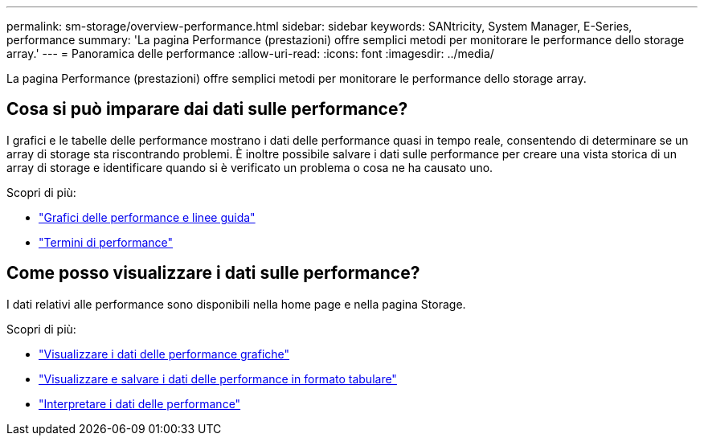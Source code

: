 ---
permalink: sm-storage/overview-performance.html 
sidebar: sidebar 
keywords: SANtricity, System Manager, E-Series, performance 
summary: 'La pagina Performance (prestazioni) offre semplici metodi per monitorare le performance dello storage array.' 
---
= Panoramica delle performance
:allow-uri-read: 
:icons: font
:imagesdir: ../media/


[role="lead"]
La pagina Performance (prestazioni) offre semplici metodi per monitorare le performance dello storage array.



== Cosa si può imparare dai dati sulle performance?

I grafici e le tabelle delle performance mostrano i dati delle performance quasi in tempo reale, consentendo di determinare se un array di storage sta riscontrando problemi. È inoltre possibile salvare i dati sulle performance per creare una vista storica di un array di storage e identificare quando si è verificato un problema o cosa ne ha causato uno.

Scopri di più:

* link:performance-graphs-guidelines.html["Grafici delle performance e linee guida"]
* link:performance-terminology.html["Termini di performance"]




== Come posso visualizzare i dati sulle performance?

I dati relativi alle performance sono disponibili nella home page e nella pagina Storage.

Scopri di più:

* link:view-performance-data-graphical.html["Visualizzare i dati delle performance grafiche"]
* link:view-and-save-performance-data-tabular.html["Visualizzare e salvare i dati delle performance in formato tabulare"]
* link:interpret-performance-data.html["Interpretare i dati delle performance"]

